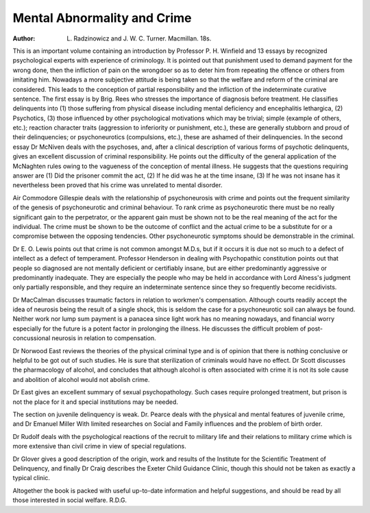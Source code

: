 Mental Abnormality and Crime
==============================

:Author: L. Radzinowicz and J. W. C. Turner. Macmillan. 18s.

This is an important volume containing an introduction
by Professor P. H. Winfield and 13 essays by recognized
psychological experts with experience of criminology.
It is pointed out that punishment used to demand payment for the wrong done, then the infliction of pain on
the wrongdoer so as to deter him from repeating the
offence or others from imitating him. Nowadays a more
subjective attitude is being taken so that the welfare and
reform of the criminal are considered. This leads to the
conception of partial responsibility and the infliction of
the indeterminate curative sentence. The first essay is
by Brig. Rees who stresses the importance of diagnosis
before treatment. He classifies delinquents into (1) those
suffering from physical disease including mental
deficiency and encephalitis lethargica, (2) Psychotics,
(3) those influenced by other psychological motivations
which may be trivial; simple (example of others, etc.);
reaction character traits (aggression to inferiority or
punishment, etc.), these are generally stubborn and proud
of their delinquencies; or psychoneurotics (compulsions,
etc.), these are ashamed of their delinquencies.
In the second essay Dr McNiven deals with the
psychoses, and, after a clinical description of various
forms of psychotic delinquents, gives an excellent
discussion of criminal responsibility. He points out the
difficulty of the general application of the McNaghten
rules owing to the vagueness of the conception of mental
illness. He suggests that the questions requiring answer
are (1) Did the prisoner commit the act, (2) If he did
was he at the time insane, (3) If he was not insane has it
nevertheless been proved that his crime was unrelated to
mental disorder.

Air Commodore Gillespie deals with the relationship
of psychoneurosis with crime and points out the frequent
similarity of the genesis of psychoneurotic and criminal
behaviour. To rank crime as psychoneurotic there must
be no really significant gain to the perpetrator, or the
apparent gain must be shown not to be the real meaning
of the act for the individual. The crime must be shown
to be the outcome of conflict and the actual crime to be
a substitute for or a compromise between the opposing
tendencies. Other psychoneurotic symptoms should be
demonstrable in the criminal.

Dr E. O. Lewis points out that crime is not common
amongst M.D.s, but if it occurs it is due not so much to
a defect of intellect as a defect of temperament.
Professor Henderson in dealing with Psychopathic
constitution points out that people so diagnosed are not
mentally deficient or certifiably insane, but are either
predominantly aggressive or predominantly inadequate.
They are especially the people who may be held in
accordance with Lord Alness's judgment only partially
responsible, and they require an indeterminate sentence
since they so frequently become recidivists.

Dr MacCalman discusses traumatic factors in relation
to workmen's compensation. Although courts readily
accept the idea of neurosis being the result of a single
shock, this is seldom the case for a psychoneurotic soil
can always be found. Neither work nor lump sum
payment is a panacea since light work has no meaning
nowadays, and financial worry especially for the future
is a potent factor in prolonging the illness. He discusses
the difficult problem of post-concussional neurosis in
relation to compensation.

Dr Norwood East reviews the theories of the physical
criminal type and is of opinion that there is nothing
conclusive or helpful to be got out of such studies. He
is sure that sterilization of criminals would have no effect.
Dr Scott discusses the pharmacology of alcohol, and
concludes that although alcohol is often associated with
crime it is not its sole cause and abolition of alcohol
would not abolish crime.

Dr East gives an excellent summary of sexual psychopathology. Such cases require prolonged treatment, but
prison is not the place for it and special institutions may
be needed.

The section on juvenile delinquency is weak. Dr.
Pearce deals with the physical and mental features of
juvenile crime, and Dr Emanuel Miller With limited
researches on Social and Family influences and the
problem of birth order.

Dr Rudolf deals with the psychological reactions of
the recruit to military life and their relations to military
crime which is more extensive than civil crime in view of
special regulations.

Dr Glover gives a good description of the origin,
work and results of the Institute for the Scientific
Treatment of Delinquency, and finally Dr Craig describes
the Exeter Child Guidance Clinic, though this should not
be taken as exactly a typical clinic.

Altogether the book is packed with useful up-to-date
information and helpful suggestions, and should be read
by all those interested in social welfare.
R.D.G.
